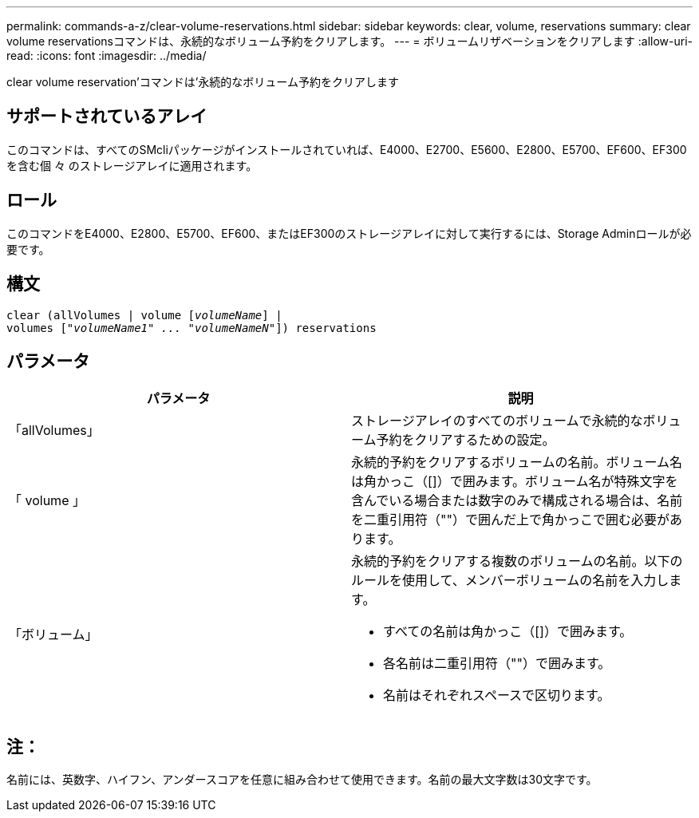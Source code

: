 ---
permalink: commands-a-z/clear-volume-reservations.html 
sidebar: sidebar 
keywords: clear, volume, reservations 
summary: clear volume reservationsコマンドは、永続的なボリューム予約をクリアします。 
---
= ボリュームリザベーションをクリアします
:allow-uri-read: 
:icons: font
:imagesdir: ../media/


[role="lead"]
clear volume reservation'コマンドは'永続的なボリューム予約をクリアします



== サポートされているアレイ

このコマンドは、すべてのSMcliパッケージがインストールされていれば、E4000、E2700、E5600、E2800、E5700、EF600、EF300を含む個 々 のストレージアレイに適用されます。



== ロール

このコマンドをE4000、E2800、E5700、EF600、またはEF300のストレージアレイに対して実行するには、Storage Adminロールが必要です。



== 構文

[source, cli, subs="+macros"]
----
clear (allVolumes | volume pass:quotes[[_volumeName_]] |
volumes pass:quotes[[_"volumeName1" ... "volumeNameN"_]]) reservations
----


== パラメータ

|===
| パラメータ | 説明 


 a| 
「allVolumes」
 a| 
ストレージアレイのすべてのボリュームで永続的なボリューム予約をクリアするための設定。



 a| 
「 volume 」
 a| 
永続的予約をクリアするボリュームの名前。ボリューム名は角かっこ（[]）で囲みます。ボリューム名が特殊文字を含んでいる場合または数字のみで構成される場合は、名前を二重引用符（""）で囲んだ上で角かっこで囲む必要があります。



 a| 
「ボリューム」
 a| 
永続的予約をクリアする複数のボリュームの名前。以下のルールを使用して、メンバーボリュームの名前を入力します。

* すべての名前は角かっこ（[]）で囲みます。
* 各名前は二重引用符（""）で囲みます。
* 名前はそれぞれスペースで区切ります。


|===


== 注：

名前には、英数字、ハイフン、アンダースコアを任意に組み合わせて使用できます。名前の最大文字数は30文字です。

